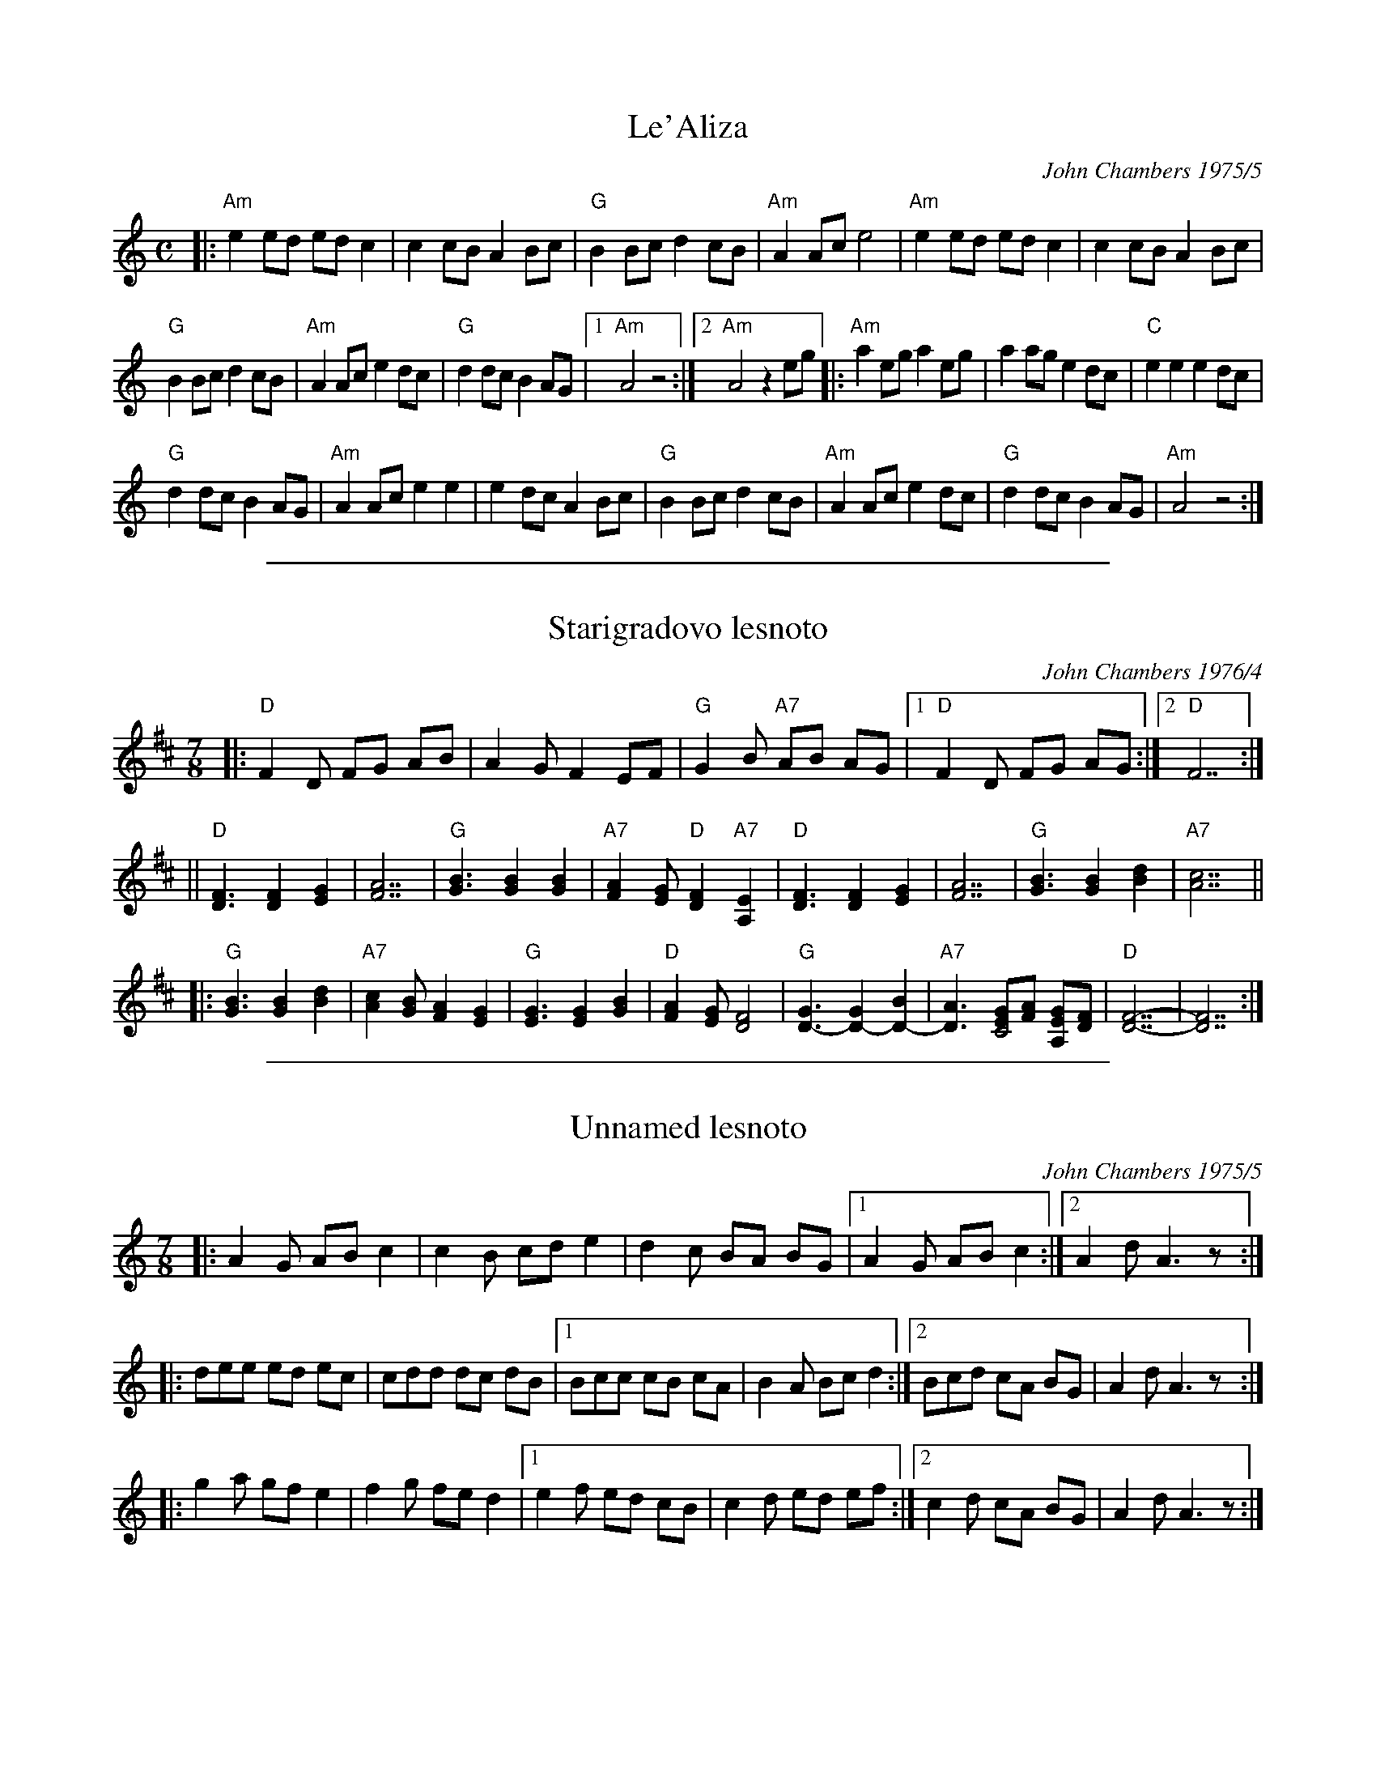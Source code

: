 
X: 1
T: Le'Aliza
C: John Chambers 1975/5
N: Written for a friend who was leaving to live in Israel.
L: 1/8
M: C
K: AM
|:\
"Am"e2ed edc2 | c2cB A2Bc |\
"G"B2Bc d2cB | "Am"A2Ac e4 |\
"Am"e2ed edc2 | c2cB A2Bc |
"G"B2Bc d2cB | "Am"A2Ac e2dc |\
"G"d2dc B2AG |1 "Am"A4 z4 :|2 "Am"A4 z2eg |:\
"Am"a2eg a2eg | a2ag e2dc |\
"C"e2e2 e2dc |
"G"d2dc B2AG |\
"Am"A2Ac e2e2 | e2dc A2Bc |\
"G"B2Bc d2cB | "Am"A2Ac e2dc |\
"G"d2dc B2AG | "Am"A4 z4 :|

%%sep 1 1 500

X: 1
T: Starigradovo lesnoto
C: John Chambers 1976/4
R: lesnoto
N: Written and played for a party (anniversary?) at Serbian restaurant in Milwaukee
N: One of the people present made up Serbian lyrics on the spot, but I didn't get them written down.
M: 7/8
L: 1/8
K: D
|:\
"D"F2D FG AB | A2G F2EF |\
"G"G2B "A7"AB AG |1 "D"F2D FG AG :|2 "D"F7 :|
||\
"D"[F3D3] [F2D2] [G2E2] | [A7F7] |\
"G" [B3G3] [B2G2] [B2G2] | "A7"[A2F2][GE] "D"[F2D2] "A7"[E2A,2] |\
"D"[F3D3] [F2D2] [G2E2] | [A7F7] |\
"G"[B3G3] [B2G2] [d2B2] | "A7"[c7A7] ||
|:\
"G"[B3G3] [B2G2] [d2B2] | "A7"[c2A2][BG] [A2F2][G2E2] |\
"G"[G3E3] [G2E2] [B2G2] | "D"[A2F2][GE] [F4D4] |\
"G"[G3D3-] [G2D2-] [B2D2-] | "A7"[A3D3-] [GEC4][AF] [GEA,][FD] |\
"D"[F7-D7-] | [F7D7] :|

%%sep 1 1 500

X: 1
T: Unnamed lesnoto
C: John Chambers 1975/5
N: Spur-of-the-mmoment tune for a dance+music workshop with novice musicians.
R: lesnoto
L: 1/8
M: 7/8
K: Am
|: A2G AB c2 | c2B cd e2 |\
   d2c BA BG |1 A2G AB c2 :|2 A2d A3 z :|
|: dee ed ec | cdd dc dB |\
[1 Bcc cB cA | B2A Bc d2 :|\
[2 Bcd cA BG | A2d A3 z :|
|: g2a gf e2 | f2g fe d2 |\
[1 e2f ed cB | c2d ed ef :|\
[2 c2d cA BG | A2d A3 z :|
